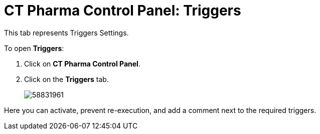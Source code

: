 = CT Pharma Control Panel: Triggers

This tab represents Triggers Settings.

To open *Triggers*:

. Click on *CT Pharma Control Panel*.
. Click on the *Triggers* tab.
+
image:58831961.png[]

Here you can activate, prevent re-execution, and add a comment next to the required triggers.
